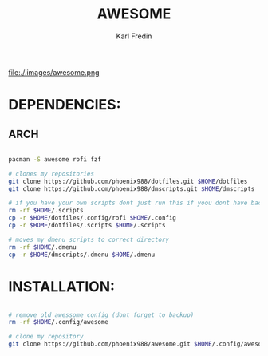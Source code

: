 #+title: AWESOME
#+DESCRIPTION: My awesome configuration
#+AUTHOR: Karl Fredin


[[file:./.images/awesome.png ]]

* DEPENDENCIES:
** ARCH
#+begin_src sh

pacman -S awesome rofi fzf

# clones my repositories
git clone https://github.com/phoenix988/dotfiles.git $HOME/dotfiles
git clone https://github.com/phoenix988/dmscripts.git $HOME/dmscripts

# if you have your own scripts dont just run this if yoou dont have backups
rm -rf $HOME/.scripts
cp -r $HOME/dotfiles/.config/rofi $HOME/.config
cp -r $HOME/dotfiles/.scripts $HOME/.scripts

# moves my dmenu scripts to correct directory
rm -rf $HOME/.dmenu
cp -r $HOME/dmscripts/.dmenu $HOME/.dmenu

#+end_src


* INSTALLATION:
#+begin_src sh

# remove old awessome config (dont forget to backup)
rm -rf $HOME/.config/awesome

# clone my repository
git clone https://github.com/phoenix988/awesome.git $HOME/.config/awesome

#+end_src
